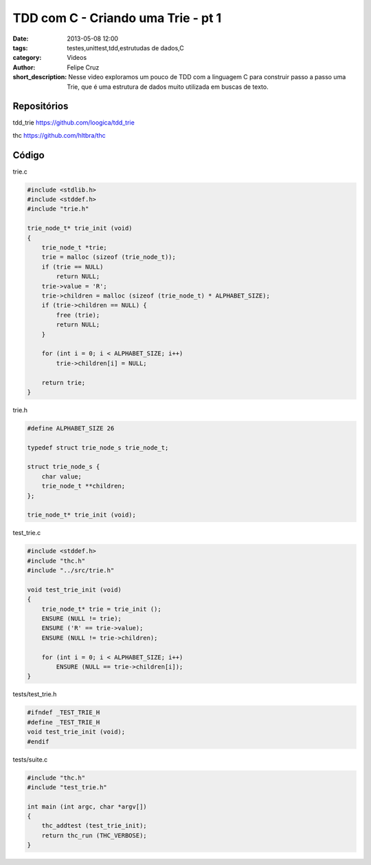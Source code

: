 TDD com C - Criando uma Trie - pt 1
===================================

:date: 2013-05-08 12:00
:tags: testes,unittest,tdd,estrutudas de dados,C
:category: Videos
:author: Felipe Cruz
:short_description: Nesse video exploramos um pouco de TDD com a linguagem C para construir passo a passo uma Trie,
                    que é uma estrutura de dados muito utilizada em buscas de texto.


.. raw:: html

    <p><strong>Ver em Fullscreen/HD</strong><p>

    <div class="videoContent">
    <iframe width="560" height="315" src="http://www.youtube.com/embed/lklNd0vF37k?rel=0" frameborder="0" allowfullscreen></iframe>
    </div>

    <script>
        $(document).ready(function() {
            $('.videoContent').fitVids();
        });
    </script>

    <div class="videoTranscription">

Repositórios
------------

tdd_trie
https://github.com/loogica/tdd_trie

thc
https://github.com/hltbra/thc


Código
------
    
trie.c

.. code-block:: c

    #include <stdlib.h>
    #include <stddef.h>
    #include "trie.h"

    trie_node_t* trie_init (void)
    {
        trie_node_t *trie;
        trie = malloc (sizeof (trie_node_t));
        if (trie == NULL)
            return NULL;
        trie->value = 'R';
        trie->children = malloc (sizeof (trie_node_t) * ALPHABET_SIZE);
        if (trie->children == NULL) {
            free (trie);
            return NULL;
        }

        for (int i = 0; i < ALPHABET_SIZE; i++)
            trie->children[i] = NULL;

        return trie;
    }

trie.h

.. code-block:: c

    #define ALPHABET_SIZE 26

    typedef struct trie_node_s trie_node_t;

    struct trie_node_s {
        char value;
        trie_node_t **children;
    };

    trie_node_t* trie_init (void);


test_trie.c

.. code-block:: c

    #include <stddef.h>
    #include "thc.h"
    #include "../src/trie.h"

    void test_trie_init (void)
    {
        trie_node_t* trie = trie_init ();
        ENSURE (NULL != trie);
        ENSURE ('R' == trie->value);
        ENSURE (NULL != trie->children);

        for (int i = 0; i < ALPHABET_SIZE; i++)
            ENSURE (NULL == trie->children[i]);
    }


tests/test_trie.h

.. code-block:: c

    #ifndef _TEST_TRIE_H
    #define _TEST_TRIE_H
    void test_trie_init (void);
    #endif


tests/suite.c

.. code-block:: c

    #include "thc.h"
    #include "test_trie.h"

    int main (int argc, char *argv[])
    {
        thc_addtest (test_trie_init);
        return thc_run (THC_VERBOSE);
    }

